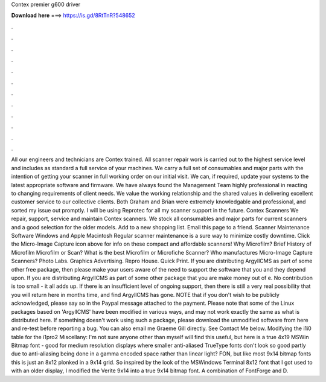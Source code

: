 Contex premier g600 driver

𝐃𝐨𝐰𝐧𝐥𝐨𝐚𝐝 𝐡𝐞𝐫𝐞 ===> https://is.gd/8RtTnR?548652

.

.

.

.

.

.

.

.

.

.

.

.

All our engineers and technicians are Contex trained. All scanner repair work is carried out to the highest service level and includes as standard a full service of your machines. We carry a full set of consumables and major parts with the intention of getting your scanner in full working order on our initial visit.
We can, if required, update your systems to the latest appropriate software and firmware. We have always found the Management Team highly professional in reacting to changing requirements of client needs. We value the working relationship and the shared values in delivering excellent customer service to our collective clients. Both Graham and Brian were extremely knowledgable and professional, and sorted my issue out promptly.
I will be using Reprotec for all my scanner support in the future. Contex Scanners We repair, support, service and maintain Contex scanners. We stock all consumables and major parts for current scanners and a good selection for the older models. Add to a new shopping list.
Email this page to a friend. Scanner Maintenance Software Windows and Apple Macintosh Regular scanner maintenance is a sure way to minimize costly downtime. Click the Micro-Image Capture icon above for info on these compact and affordable scanners! Why Microfilm? Brief History of Microfilm Microfilm or Scan?
What is the best Microfilm or Microfiche Scanner? Who manufactures Micro-Image Capture Scanners? Photo Labs. Graphics Advertising. Repro House. Quick Print. If you are distributing ArgyllCMS as part of some other free package, then please make your users aware of the need to support the software that you and they depend upon. If you are distributing ArgyllCMS as part of some other package that you are make money out of e.
No contribution is too small - it all adds up. If there is an insufficient level of ongoing support, then there is still a very real possibility that you will return here in months time, and find ArgyllCMS has gone. NOTE that if you don't wish to be publicly acknowledged, please say so in the Paypal message attached to the payment.
Please note that some of the Linux packages based on 'ArgyllCMS' have been modified in various ways, and may not work exactly the same as what is distributed here. If something doesn't work using such a package, please download the unmodified software from here and re-test before reporting a bug.
You can also email me Graeme Gill directly. See Contact Me below. Modifying the i1i0 table for the i1pro2 Miscellany: I'm not sure anyone other than myself will find this useful, but here is a true 4x19 MSWin Bitmap font - good for medium resolution displays where smaller anti-aliased TrueType fonts don't look so good partly due to anti-aliasing being done in a gamma encoded space rather than linear light?
FON, but like most 9x14 bitmap fonts this is just an 8x12 plonked in a 9x14 grid. So inspired by the look of the MSWindows Terminal 8x12 font that I got used to with an older display, I modified the Verite 9x14 into a true 9x14 bitmap font.
A combination of FontForge and D.